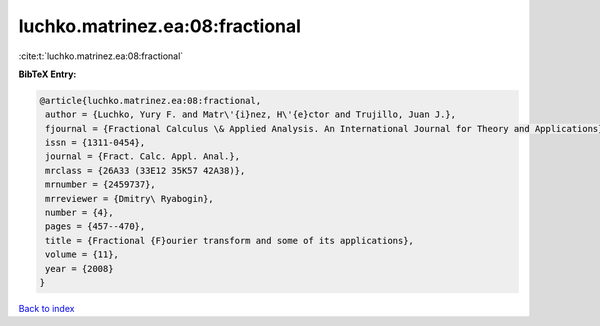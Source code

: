 luchko.matrinez.ea:08:fractional
================================

:cite:t:`luchko.matrinez.ea:08:fractional`

**BibTeX Entry:**

.. code-block:: bibtex

   @article{luchko.matrinez.ea:08:fractional,
    author = {Luchko, Yury F. and Matr\'{i}nez, H\'{e}ctor and Trujillo, Juan J.},
    fjournal = {Fractional Calculus \& Applied Analysis. An International Journal for Theory and Applications},
    issn = {1311-0454},
    journal = {Fract. Calc. Appl. Anal.},
    mrclass = {26A33 (33E12 35K57 42A38)},
    mrnumber = {2459737},
    mrreviewer = {Dmitry\ Ryabogin},
    number = {4},
    pages = {457--470},
    title = {Fractional {F}ourier transform and some of its applications},
    volume = {11},
    year = {2008}
   }

`Back to index <../By-Cite-Keys.html>`_
